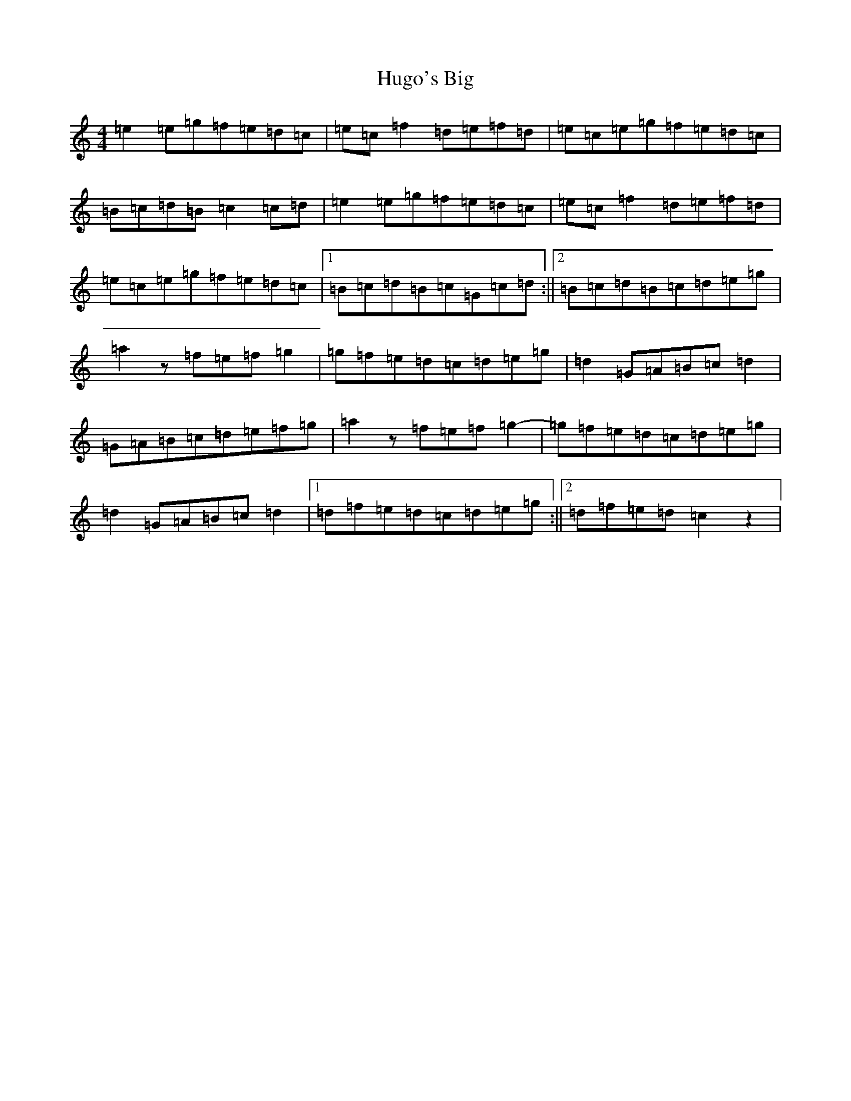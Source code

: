 X: 9417
T: Hugo's Big
S: https://thesession.org/tunes/12256#setting12256
R: reel
M:4/4
L:1/8
K: C Major
=e2=e=g=f=e=d=c|=e=c=f2=d=e=f=d|=e=c=e=g=f=e=d=c|=B=c=d=B=c2=c=d|=e2=e=g=f=e=d=c|=e=c=f2=d=e=f=d|=e=c=e=g=f=e=d=c|1=B=c=d=B=c=G=c=d:||2=B=c=d=B=c=d=e=g|=a2z=f=e=f=g2|=g=f=e=d=c=d=e=g|=d2=G=A=B=c=d2|=G=A=B=c=d=e=f=g|=a2z=f=e=f=g2-|=g=f=e=d=c=d=e=g|=d2=G=A=B=c=d2|1=d=f=e=d=c=d=e=g:||2=d=f=e=d=c2z2|